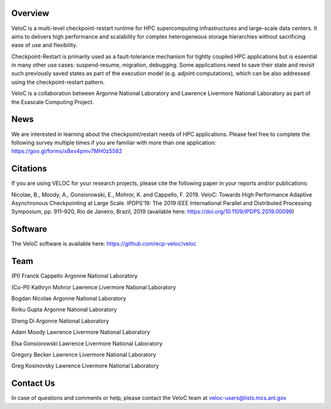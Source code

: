 Overview
--------

VeloC is a multi-level checkpoint-restart runtime for HPC supercomputing infrastructures and large-scale data centers. 
It aims to delivers high performance and scalability for complex heterogeneous storage hierarchies without sacrificing ease 
of use and flexibility.

Checkpoint-Restart is primarily used as a fault-tolerance mechanism for tightly coupled HPC applications but 
is essential in many other use cases: suspend-resume, migration, debugging. Some applications need to save their state and
revisit such previously saved states as part of the execution model (e.g. adjoint computations), which can be also addressed
using the checkpoint-restart pattern.

VeloC is a collaboration between Argonne National Laboratory and Lawrence Livermore National Laboratory as part of the
Exascale Computing Project.

News
----

We are interested in learning about the checkpoint/restart needs of HPC applications. Please feel free to complete the following survey multiple times if you are familiar with more than one application: https://goo.gl/forms/xBxv4pmv7MH0z5582

Citations
---------

If you are using VELOC for your research projects, please cite the following paper in your reports and/or publications:

Nicolae, B., Moody, A., Gonsiorowski, E., Mohror, K. and Cappello, F. 2019. VeloC: Towards High Performance Adaptive Asynchronous Checkpointing at Large Scale. IPDPS’19: The 2019 IEEE International Parallel and Distributed Processing Symposium, pp. 911–920, Rio de Janeiro, Brazil, 2019
(available here: https://doi.org/10.1109/IPDPS.2019.00099)

Software
--------

The VeloC software is available here: https://github.com/ecp-veloc/veloc

Team
----

(PI) Franck Cappello
Argonne National Laboratory

(Co-PI) Kathryn Mohror
Lawrence Livermore National Laboratory

Bogdan Nicolae
Argonne National Laboratory

Rinku Gupta
Argonne National Laboratory

Sheng Di 
Argonne National Laboratory

Adam Moody
Lawrence Livermore National Laboratory

Elsa Gonsiorowski
Lawrence Livermore National Laboratory

Gregory Becker
Lawrence Livermore National Laboratory

Greg Kosinovsky
Lawrence Livermore National Laboratory

Contact Us
----------

In case of questions and comments or help, please contact the VeloC team at veloc-users@lists.mcs.anl.gov

